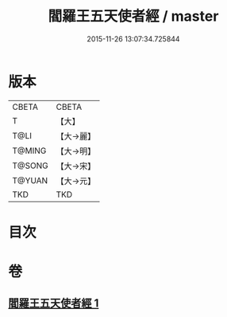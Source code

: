 #+TITLE: 閻羅王五天使者經 / master
#+DATE: 2015-11-26 13:07:34.725844
* 版本
 |     CBETA|CBETA   |
 |         T|【大】     |
 |      T@LI|【大→麗】   |
 |    T@MING|【大→明】   |
 |    T@SONG|【大→宋】   |
 |    T@YUAN|【大→元】   |
 |       TKD|TKD     |

* 目次
* 卷
** [[file:KR6a0043_001.txt][閻羅王五天使者經 1]]
